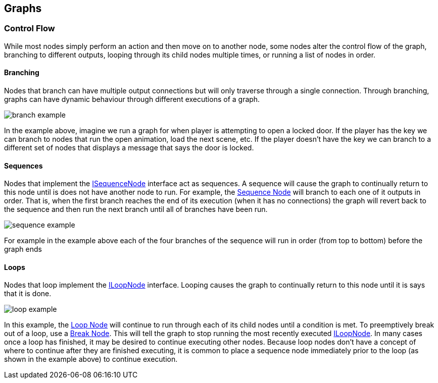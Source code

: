 [#topics/graphs-3]

## Graphs

### Control Flow

While most nodes simply perform an action and then move on to another node, some nodes alter the control flow of the graph, branching to different outputs, looping through its child nodes multiple times, or running a list of nodes in order.

#### Branching

Nodes that branch can have multiple output connections but will only traverse through a single connection. Through branching, graphs can have dynamic behaviour through different executions of a graph.

image:branch-example.png[]

In the example above, imagine we run a graph for when player is attempting to open a locked door. If the player has the key we can branch to nodes that run the open animation, load the next scene, etc. If the player doesn't have the key we can branch to a different set of nodes that displays a message that says the door is locked.

#### Sequences

Nodes that implement the <<reference/i-sequence-node.html,ISequenceNode>> interface act as sequences. A sequence will cause the graph to continually return to this node until is does not have another node to run. For example, the <<manual/sequence-node.html,Sequence Node>> will branch to each one of it outputs in order. That is, when the first branch reaches the end of its execution (when it has no connections) the graph will revert back to the sequence and then run the next branch until all of branches have been run.

image:sequence-example.png[]

For example in the example above each of the four branches of the sequence will run in order (from top to bottom) before the graph ends

#### Loops

Nodes that loop implement the <<reference/i-loop-node.html,ILoopNode>> interface. Looping causes the graph to continually return to this node until it is says that it is done. 

image:loop-example.png[]

In this example, the <<manual/loop-node.html,Loop Node>> will continue to run through each of its child nodes until a condition is met. To preemptively break out of a loop, use a <<manual/break-node.html,Break Node>>. This will tell the graph to stop running the most recently executed <<reference/i-loop-node.html,ILoopNode>>. In many cases once a loop has finished, it may be desired to continue executing other nodes. Because loop nodes don't have a concept of where to continue after they are finished executing, it is common to place a sequence node immediately prior to the loop (as shown in the example above) to continue execution.
